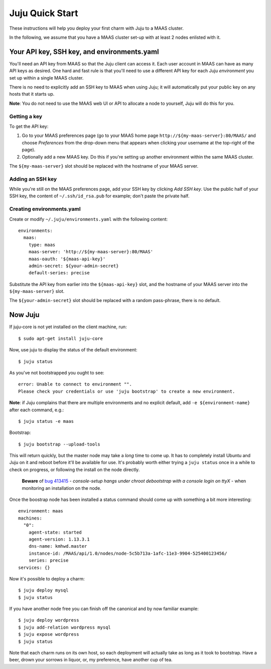 Juju Quick Start
================

These instructions will help you deploy your first charm with Juju to
a MAAS cluster.

In the following, we assume that you have a MAAS cluster set-up with at least
2 nodes enlisted with it.


Your API key, SSH key, and environments.yaml
--------------------------------------------

You'll need an API key from MAAS so that the Juju client can access
it. Each user account in MAAS can have as many API keys as desired.
One hard and fast rule is that you'll need to use a different API key
for each Juju *environment* you set up within a single MAAS cluster.

There is no need to explicitly add an SSH key to MAAS when using Juju;
it will automatically put your public key on any hosts that it starts up.

**Note**: You do not need to use the MAAS web UI or API to allocate
a node to yourself, Juju will do this for you.


Getting a key
^^^^^^^^^^^^^

To get the API key:

#. Go to your MAAS preferences page (go to your MAAS home page
   ``http://${my-maas-server}:80/MAAS/`` and choose *Preferences* from the
   drop-down menu that appears when clicking your username at the top-right
   of the page).

#. Optionally add a new MAAS key. Do this if you're setting up another
   environment within the same MAAS cluster.

The ``${my-maas-server}`` slot should be replaced with the hostname of your
MAAS server.


Adding an SSH key
^^^^^^^^^^^^^^^^^

While you're still on the MAAS preferences page, add your SSH key
by clicking *Add SSH key*. Use the public half of your SSH key, the
content of ``~/.ssh/id_rsa.pub`` for example; don't paste the private
half.


Creating environments.yaml
^^^^^^^^^^^^^^^^^^^^^^^^^^

Create or modify ``~/.juju/environments.yaml`` with the following content::

  environments:
    maas:
      type: maas
      maas-server: 'http://${my-maas-server}:80/MAAS'
      maas-oauth: '${maas-api-key}'
      admin-secret: ${your-admin-secret}
      default-series: precise

Substitute the API key from earlier into the ``${maas-api-key}``
slot, and the hostname of your MAAS server into the ``${my-maas-server}``
slot.

The ``${your-admin-secret}`` slot should be replaced with a random pass-phrase,
there is no default.


Now Juju
--------

If juju-core is not yet installed on the client machine, run::

  $ sudo apt-get install juju-core

Now, use juju to display the status of the default environment::

  $ juju status

As you've not bootstrapped you ought to see::

  error: Unable to connect to environment "".
  Please check your credentials or use 'juju bootstrap' to create a new environment.

**Note**: if Juju complains that there are multiple environments and
no explicit default, add ``-e ${environment-name}`` after each
command, e.g.::

  $ juju status -e maas

Bootstrap::

  $ juju bootstrap --upload-tools

This will return quickly, but the master node may take a *long* time
to come up. It has to completely install Ubuntu and Juju on it and
reboot before it'll be available for use. It's probably worth either
trying a ``juju status`` once in a while to check on progress, or
following the install on the node directly.

  **Beware** of `bug 413415`_ - *console-setup hangs under chroot
  debootstrap with a console login on ttyX* - when monitoring an
  installation on the node.

.. _bug 413415:
  https://bugs.launchpad.net/ubuntu/+source/console-setup/+bug/413415

Once the boostrap node has been installed a status command should
come up with something a bit more interesting::

  environment: maas
  machines:
    "0":
      agent-state: started
      agent-version: 1.13.3.1
      dns-name: kmhwd.master
      instance-id: /MAAS/api/1.0/nodes/node-5c5b713a-1afc-11e3-9904-525400123456/
      series: precise
  services: {}

Now it's possible to deploy a charm::

  $ juju deploy mysql
  $ juju status

If you have another node free you can finish off the canonical and by
now familiar example::

  $ juju deploy wordpress
  $ juju add-relation wordpress mysql
  $ juju expose wordpress
  $ juju status

Note that each charm runs on its own host, so each deployment will
actually take as long as it took to bootstrap. Have a beer, drown your
sorrows in liquor, or, my preference, have another cup of tea.

